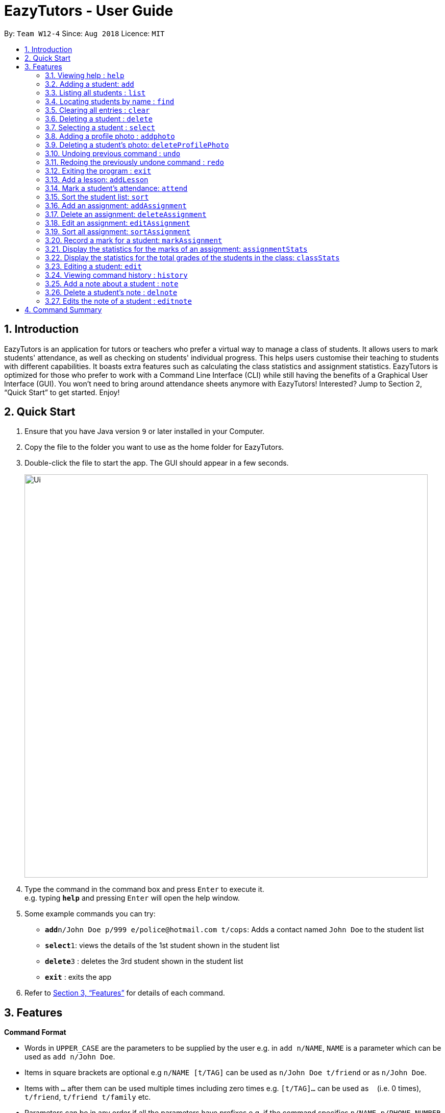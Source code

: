 ﻿= EazyTutors - User Guide
:site-section: UserGuide
:toc:
:toc-title:
:toc-placement: preamble
:sectnums:
:imagesDir: images
:stylesDir: stylesheets
:xrefstyle: full
:experimental:
ifdef::env-github[]
:tip-caption: :bulb:
:note-caption: :information_source:
endif::[]
:repoURL: https://github.com/W12-4/main

By: `Team W12-4`      Since: `Aug 2018`      Licence: `MIT`

// tag::intro[]
== Introduction

EazyTutors is an application for tutors or teachers who prefer a virtual way to manage a class of students. It allows
users to mark students' attendance, as well as checking on students' individual progress. This helps users customise
their teaching to students with different capabilities. It boasts extra features such as calculating the class
statistics and assignment statistics. EazyTutors is optimized for those who prefer to work with a Command Line Interface
(CLI) while still having the benefits of a Graphical User Interface (GUI). You won't need to bring around attendance
sheets anymore with EazyTutors! Interested? Jump to Section 2, “Quick Start” to get started. Enjoy!
// end::intro[]

== Quick Start

.  Ensure that you have Java version `9` or later installed in your Computer.
.  Copy the file to the folder you want to use as the home folder for EazyTutors.
.  Double-click the file to start the app. The GUI should appear in a few seconds.
+
image::Ui.png[width="790"]
+
.  Type the command in the command box and press kbd:[Enter] to execute it. +
e.g. typing *`help`* and pressing kbd:[Enter] will open the help window.
.  Some example commands you can try:

* *`add`*`n/John Doe p/999 e/police@hotmail.com t/cops`: Adds a contact named `John Doe` to the student list
* **`select`**`1`: views the details of the 1st student shown in the student list
* **`delete`**`3` : deletes the 3rd student shown in the student list
* *`exit`* : exits the app

.  Refer to <<Features>> for details of each command.

[[Features]]
== Features

====
*Command Format*

* Words in `UPPER_CASE` are the parameters to be supplied by the user e.g. in `add n/NAME`, `NAME` is a parameter which can be used as `add n/John Doe`.
* Items in square brackets are optional e.g `n/NAME [t/TAG]` can be used as `n/John Doe t/friend` or as `n/John Doe`.
* Items with `…`​ after them can be used multiple times including zero times e.g. `[t/TAG]...` can be used as `{nbsp}` (i.e. 0 times), `t/friend`, `t/friend t/family` etc.
* Parameters can be in any order if all the parameters have prefixes e.g. if the command specifies `n/NAME p/PHONE_NUMBER`, `p/PHONE_NUMBER n/NAME` is also acceptable.
====

=== Viewing help : `help`

Shows all commands available with examples.
Format: `help`

=== Adding a student: `add`

Adds a student at the specified index in the list with a compulsory name. The rest of the details (index at list to add
him to, phone number, email and tags) are optional. +
Format: `add n/NAME [p/PHONE_NUMBER e/EMAIL a/ADDRESS s/INDEX t/TAG...]`

[TIP]
Students are added to the bottom of the student list by default. +
A student can have multiple tags (or none). +
Whitespace between different parameters do not affect the result, such as between `s/1` and `n/John Doe`.

Examples:

* `add n/John Doe p/98765432 e/johnd@example.com t/CS2103` (Added to the bottom of the student list as index not specified)
* `add n/Betsy Crowe s/1 e/betsycrowe@example.com t/CS2103T` (The order of the parameters can be swapped around as all parameters have prefixes)

=== Listing all students : `list`

Shows the list of all students in the student list.
Format: `list`

=== Locating students by name : `find`

Finds students whose names contain any of the given keywords.
Format: find KEYWORD [MORE KEYWORDS]

* The search is case insensitive. e.g. `hans` will match `Hans`
* The order of the keywords does not matter. e.g. `Hans Bo` will match `Bo Hans`
* Only the name is searched.
* Only full words will be matched e.g. `Han` will not match `Hans`
* Persons matching at least one keyword will be returned (i.e. `OR` search) e.g. `Hans Bo` will return `Hans Gruber`, `Bo Yang`

Examples:

* `find John` +
Returns `john` and `John Doe`
* `find Betsy Tim John` +
Returns any person having names `Betsy`, `Tim`, or `John`

=== Clearing all entries : `clear`

Clears all data from application. +
Format: `clear`

=== Deleting a student : `delete`

Deletes a student from the student list. +
Format: `delete INDEX`

* There can be any number of spaces between `delete` and `INDEX`. +

****
* Deletes the student at the specified `INDEX`.
* The index refers to the index number shown in the displayed student list.
* The index *must be a positive integer* 1, 2, 3, ...
****

Examples:

* `delete 2` +
Deletes the 2nd person in the student list.

=== Selecting a student : `select`

Selects the student identified by the index number used in the displayed student list.
Format: `select INDEX`

* Selects the student and loads the Google search page the student at the specified `INDEX`.
* The index refers to the index number shown in the displayed student list.
* The index **must be a positive integer** `1, 2, 3, ...`

Examples:

* `list` +
`select 2` +
Selects the 2nd student in the student list.
* `find Betsy` +
`select 1` +
Selects the 1st student in the results of the `find` command.

// tag::addphoto[]

=== Adding a profile photo : `addphoto`

Adds a profile photo to a student +

Format: `addphoto INDEX f/FILENAME`

****
* Adds a photo at location `FILENAME` to person at the specified `INDEX`. The index refers to the index number shown in the last person listing. The index *must be a positive integer* 1, 2, 3, ...
* `FILENAME` must point to a valid image file.
* This feature isn't compatible with MAC OS X at the moment.
* Do not delete photos from storage (EzTutor File) at this point since doing so may trigger some undesirable behaviour in the program.
****

Examples:

* `addphoto 1 f/C:\\Users\Zackk95\Pictures\zacharytan.jpg` +
Edits the profile photo of the 1st person to be the picture at C:\\Users\Zackk95\Pictures\zacharytan.jpg
* Important to take note the double backslash after C.

// end::addphoto[]

// tag::deleteProfilePhoto[]

=== Deleting a student's photo: `deleteProfilePhoto`

Delete a student's photo and sets it to the default photo. +
Format: `deleteProfilePhoto INDEX`

****
* Will delete a student's photo and set it to the default photo.
* This command is irreversible!
****

Examples:

* `deleteProfilePhoto 1` +
Delete the photo of the person at index 1 and set it to the default photo.

// end::deleteProfilePhoto[]

// tag::undoredo[]
=== Undoing previous command : `undo`

Restores the student list to the state before the previous _undoable_ command was executed. +
Format: `undo`

[NOTE]
====
Undoable commands: those commands that modify the student list's content (`add`, `delete`, `edit`, `sort`, `addAssignment`, `deleteAssignment`, `editAssignment`, `markAssignment`, `attend`, `note`, `delnote`, `editnote`, `addphoto`, `deleteProfilePhoto` and `clear`).
====

Examples:

* `delete 1` +
`select 2`
`undo` (reverses the `delete 1` command) +

* `results` +
`select 1` +
`undo` +
The `undo` command fails as there are no undoable commands executed previously.

* `delete 1` +
`clear` +
`undo` (reverses the `clear` command) +
`undo` (reverses the `delete 1` command) +

=== Redoing the previously undone command : `redo`

Reverses the most recent `undo` command only if the last command is `undo`. +
Format: `redo`

Examples:

* `delete 1` +
`undo` (reverses the `delete 1` command) +
`redo` (reapplies the `delete 1` command) +

* `delete 1` +
`redo` +
The `redo` command fails as there are no `undo` commands executed previously.

* `delete 1` +
`clear` +
`undo` (reverses the `clear` command) +
`undo` (reverses the `delete 1` command) +
`redo` (reapplies the `delete 1` command) +
`redo` (reapplies the `clear` command) +
// end::undoredo[]

=== Exiting the program : `exit`

Exits the program. +
Format: `exit`

=== Add a lesson: `addLesson`

Adds a session to the address book.  +
Format: `addLesson n/NAME d/DATE at/SET AS 0 (DEFAULT)`

=== Mark a student's attendance: `attend`

Creates an attendance entry for the person identified by the index number used in the displayed person list. +
Format: `attend INDEX id/SESSION_INDEX at/ATTENDANCE`

// tag::sort[]
=== Sort the student list: `sort`

Sort the student list by alphabetical order. +
Format: `sort`

//[TIP]
//Students are sorted according by alphabetical order by default (with no argument).

// end::sort[]

// tag::assignment[]
=== Add an assignment: `addAssignment`

Adds an assignment with given assignment name, weight, deadline, maximum mark. +
Format: `addAssignment n/ASSIGNMENTNAME w/WEIGHT d/DEADLINE m/MAX_MARK`

=== Delete an assignment: `deleteAssignment`

Delete an assignment with given assignment index. +
Format: `deleteAssignment INDEX`

=== Edit an assignment: `editAssignment`

Edit an existing assignment with specified informations.
Format: `editAssignment INDEX [n/ASSIGNMENTNAME] [w/WEIGHT] [d/DEADLINE] [m/MAX_MARK]`

=== Sort all assignment: `sortAssignment`

Sort all assignment by deadline. +
Format: `sortAssignment`

=== Record a mark for a student: `markAssignment`

Adds a mark for an assignment associated with a student given the mark obtained. Can mark more than maxMark in case of bonus score. +
Format: `markAssignment STUDENT_INDEX id/ASSIGNMENT_INDEX m/MARK`
// end::assignment[]

// tag::stats[]
=== Display the statistics for the marks of an assignment: `assignmentStats`

Displays the number of submissions and the maximum, highest, lowest, 25th/75th percentiles, average, and median mark for the specified assignment. +
Format: `assignmentStats ASSIGNMENT_INDEX`

.Assignment Statistics
image::assignment_stats.png[width="800"]

=== Display the statistics for the total grades of the students in the class: `classStats`

Displays the number of students and the maximum, highest, lowest, 25th/75th percentiles, average, and median total grade. +
Format: `classStats`

.Class Statistics
image::class_stats.png[width="800"]
// end::stats[]

=== Editing a student: `edit`

Edits an existing student in the student list. +
Format: `edit INDEX [n/NAME] [p/PHONE] [e/EMAIL] [t/TAG]...`

****
* Edits the person at the specified `INDEX`. The index refers to the index number shown in the displayed student list. The index *must be a positive integer* 1, 2, 3, ...
* At least one of the optional fields must be provided.
* Existing values will be updated to the input values.
* When editing tags, the existing tags of the person will be removed i.e adding of tags is not cumulative.
* You can remove all the person's tags by typing `t/` without specifying any tags after it.
****

Examples:

* `edit 1 p/91234567 e/johndoe@example.com` +
Edits the phone number and email address of the 1st person to be `91234567` and `johndoe@example.com` respectively.
* `edit 2 n/Betsy Crower t/` +
Edits the name of the 2nd person to be `Betsy Crower` and clears all existing tags.

=== Viewing command history : `history`

Lists all the commands that you have entered in reverse chronological order. +
Format: `history`

// tag::note[]
=== Add a note about a student : `note`

Attaches a note with specified text to a student in the student list specified by his/her index. +
Format: `note INDEX TEXT`

****
* Any added note is automatically ended with a full stop unless the input `TEXT` ends with either `.`, `!` or `?`.
* If a note is added to a student who already has a previous note, the previous note is changed to end with a comma before the new text is appended to the back.
****

[NOTE]
`TEXT` should not begin with a whitespace but alphanumeric and special characters are allowed.

Examples:

* `note 1 hardworking student` +
Student at 1st index's note:
+
image::userGuide_noteExample.png[width="200"]
+
`note 1 motivated too!` +
Student at 1st index's note:
+
image::userGuide_noteExample2.png[width="200"]

=== Delete a student's note : `delnote`

Deletes the corresponding note of the student at the specified index. +
Format: `delnote INDEX`

* There can be any number of spaces between `delnote` and `INDEX`. +

[NOTE]
An empty note cannot be deleted! +

Examples:

* `delnote 2`
(Deletes the note of the 2nd student shown, is invalid if there is less than 2 students in the shown student list.)

=== Edits the note of a student : `editnote`

Sets the corresponding note of the student at the specified index to text. Refer to <<Add a note about a student : `note`>> for details on text. +
Format: `editnote INDEX TEXT`

[NOTE]
An empty note cannot be edited!

Examples:

* `note 2 check finals mark addition?` +
Student at 2nd index's note:
+
image::userGuide_editnoteExample.png[width="200"]
+
`editnote 2 marks checked.` +
Student at 2nd index's note:
+
image::userGuide_editnoteExample3.png[width="200"]
+
`delnote 2` +
Student at 2nd index's note:
+
image::userGuide_editnoteExample4.png[width="200"]
// end::note[]

[NOTE]
====
Pressing the kbd:[&uarr;] and kbd:[&darr;] arrows will display the previous and next input respectively in the command box.
====

== Command Summary

* *Add* : `add n/NAME [p/PHONE_NUMBER e/EMAIL s/INDEX t/TAG...]` +
e.g. `add n/James Ho s/1 p/22224444 e/jamesho@example.com t/friend t/colleague`
* *AddAssignment* : `addAssignment n/NAME w/WEIGHT d/DEADLINE m/MAX_MARK` +
e.g. `addAssignment n/Assignment 1 w/15 d/14/10/2019 m/100`
* *AddLesson* : `addLesson n/NAME d/DATE at/SET AS 0 (DEFAULT)` +
e.g. `addLesson n/Tutorial 1 d/11/11/2018 at/0`
* *AssignmentStats* : `assignmentStats ASSIGNMENT_INDEX` +
e.g. `assignmentStats 1`
* *Attend* : `attend INDEX id/SESSION_INDEX at/ATTENDANCE` +
e.g. `attend 1 id/Tutorial1 at/1`
* *ClassStats* : `classStats`
* *Clear* : `clear`
* *Delete* : `delete INDEX` +
e.g. `delete 3`
* *DeleteAssignment* : `deleteAssignment INDEX` +
e.g. `deleteAssignment 3`
* *Delnote* : `delnote INDEX` +
e.g. `delnote 2`
* *Edit* : `edit INDEX [n/NAME] [p/PHONE_NUMBER] [e/EMAIL] [t/TAG]...` +
e.g. `edit 2 n/James Lee e/jameslee@example.com`
* *EditAssignment* : `editAssignment INDEX [n/NAME] [w/WEIGHT] [d/DEADLINE] [m/MAXMARK]` +
e.g. `edit 2 n/Assignment3 w/40`
* *Editnote* : `editnote INDEX TEXT` +
e.g. `editnote 1 Consult changed to 3pm`
* *Exit* : `exit`
* *Find* : `find KEYWORD [MORE_KEYWORDS]
e.g. `find James Jake`
* *Help* : `help`
* *History* : `history`
* *List* : `list`
* *MarkAssignment* : `markAssignment INDEX id/ASSIGNMENT_INDEX m/MARK` +
e.g. `markAssignment 1 id/1 m/53`
* *Note* : `note INDEX TEXT` +
e.g. `note 4 Good student`
* *Redo* : `redo`
* *Select* : `select INDEX`
e.g. `select 2`
* *Sort* : `sort`
* *SortAssignment* : `sortAssignment`
* *Unattend* : `unattend INDEX at/CLASSNAME` {Coming in v1.4}
* *Undo* : `undo`

